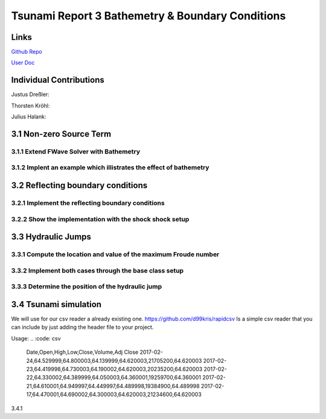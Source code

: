 Tsunami Report 3 Bathemetry & Boundary Conditions
=============================================

Links
-----

`Github Repo <https://github.com/Minutenreis/tsunami_lab>`_

`User Doc <https://tsunami-lab.readthedocs.io/en/latest/>`_

Individual Contributions
------------------------

Justus Dreßler: 

Thorsten Kröhl: 

Julius Halank: 

3.1 Non-zero Source Term
------------------------

3.1.1 Extend FWave  Solver with Bathemetry
^^^^^^^^^^^^^^^^^^^^^^^^^^^^^^^^^^^^^^^^^^

3.1.2 Implent an example which illistrates the effect of bathemetry
^^^^^^^^^^^^^^^^^^^^^^^^^^^^^^^^^^^^^^^^^^^^^^^^^^^^^^^^^^^^^^^^^^^

3.2 Reflecting boundary conditions
----------------------------------

3.2.1 Implement the reflecting boundary conditions
^^^^^^^^^^^^^^^^^^^^^^^^^^^^^^^^^^^^^^^^^^^^^^^^^^

3.2.2 Show the implementation with the shock shock setup
^^^^^^^^^^^^^^^^^^^^^^^^^^^^^^^^^^^^^^^^^^^^^^^^^^^^^^^^

3.3 Hydraulic Jumps
-------------------

3.3.1 Compute the location and value of the maximum Froude number
^^^^^^^^^^^^^^^^^^^^^^^^^^^^^^^^^^^^^^^^^^^^^^^^^^^^^^^^^^^^^^^^^

3.3.2 Implement both cases through the base class setup
^^^^^^^^^^^^^^^^^^^^^^^^^^^^^^^^^^^^^^^^^^^^^^^^^^^^^^^

3.3.3 Determine the position of the hydraulic jump
^^^^^^^^^^^^^^^^^^^^^^^^^^^^^^^^^^^^^^^^^^^^^^^^^^

3.4 Tsunami simulation
----------------------

We will use for our csv reader a already existing one.
https://github.com/d99kris/rapidcsv
Is a simple csv reader that you can include by just adding the header file to your project.

Usage:
.. :code: csv

  Date,Open,High,Low,Close,Volume,Adj Close
  2017-02-24,64.529999,64.800003,64.139999,64.620003,21705200,64.620003
  2017-02-23,64.419998,64.730003,64.190002,64.620003,20235200,64.620003
  2017-02-22,64.330002,64.389999,64.050003,64.360001,19259700,64.360001
  2017-02-21,64.610001,64.949997,64.449997,64.489998,19384900,64.489998
  2017-02-17,64.470001,64.690002,64.300003,64.620003,21234600,64.620003

.. :code: cpp

  #include <iostream>
  #include <vector>
  #include "rapidcsv.h"

  int main()
  {
    rapidcsv::Document doc("examples/colrowhdr.csv", rapidcsv::LabelParams(0, 0));

    std::vector<float> close = doc.GetRow<float>("2017-02-22");
    std::cout << "Read " << close.size() << " values." << std::endl;

    long long volume = doc.GetCell<long long>("Volume", "2017-02-22");
    std::cout << "Volume " << volume << " on 2017-02-22." << std::endl;
  }

3.4.1




